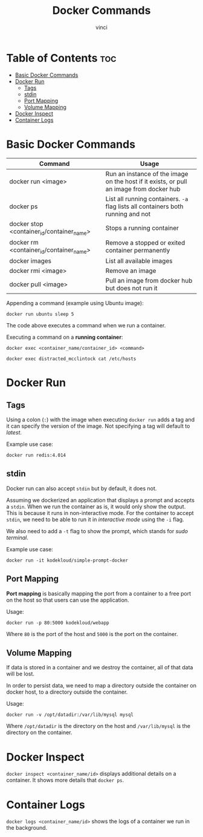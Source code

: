 #+TITLE: Docker Commands
#+AUTHOR: vinci
#+OPTIONS: toc

* Table of Contents :toc:
- [[#basic-docker-commands][Basic Docker Commands]]
- [[#docker-run][Docker Run]]
  - [[#tags][Tags]]
  - [[#stdin][stdin]]
  - [[#port-mapping][Port Mapping]]
  - [[#volume-mapping][Volume Mapping]]
- [[#docker-inspect][Docker Inspect]]
- [[#container-logs][Container Logs]]

* Basic Docker Commands

| Command                                   | Usage                                                                                   |
|-------------------------------------------+-----------------------------------------------------------------------------------------|
| docker run <image>                        | Run an instance of the image on the host if it exists, or pull an image from docker hub |
| docker ps                                 | List all running containers. ~-a~ flag lists all containers both running and not        |
| docker stop <container_id/container_name> | Stops a running container                                                               |
| docker rm <container_id/container_name>   | Remove a stopped or exited container permanently                                        |
| docker images                             | List all available images                                                               |
| docker rmi <image>                        | Remove an image                                                                         |
| docker pull <image>                       | Pull an image from docker hub but does not run it                                       |

Appending a command (example using Ubuntu image):
#+begin_src shell
  docker run ubuntu sleep 5
#+end_src

The code above executes a command when we run a container.

Executing a command on a *running container*:
#+begin_src shell
  docker exec <container_name/container_id> <command>

  docker exec distracted_mcclintock cat /etc/hosts
#+end_src

* Docker Run

** Tags
Using a colon (~:~) with the image when executing ~docker run~ adds a tag and it can specify the version of the image. Not specifying a tag will default to /latest/.

Example use case:
#+begin_src shell
  docker run redis:4.014
#+end_src

** stdin
Docker run can also accept ~stdin~ but by default, it does not.

Assuming we dockerized an application that displays a prompt and accepts a ~stdin~. When we run the container as is, it would only show the output. This is because it runs in non-interactive mode. For the container to accept ~stdin~, we need to be able to run it in /interactive mode/ using the ~-i~ flag.

We also need to add a ~-t~ flag to show the prompt, which stands for /sudo terminal/.

Example use case:
#+begin_src shell
  docker run -it kodekloud/simple-prompt-docker
#+end_src

** Port Mapping
*Port mapping* is basically mapping the port from a container to a free port on the host so that users can use the application.

Usage:
#+begin_src shell
  docker run -p 80:5000 kodekloud/webapp
#+end_src

Where ~80~ is the port of the host and ~5000~ is the port on the container.

** Volume Mapping
If data is stored in a container and we destroy the container, all of that data will be lost.

In order to persist data, we need to map a directory outside the container on docker host, to a directory outside the container.

Usage:
#+begin_src shell
  docker run -v /opt/datadir:/var/lib/mysql mysql
#+end_src

Where ~/opt/datadir~ is the directory on the host and ~/var/lib/mysql~ is the directory on the container.

* Docker Inspect
~docker inspect <container_name/id>~ displays additional details on a container. It shows more details that ~docker ps~.

* Container Logs
~docker logs <container_name/id>~ shows the logs of a container we run in the background.
